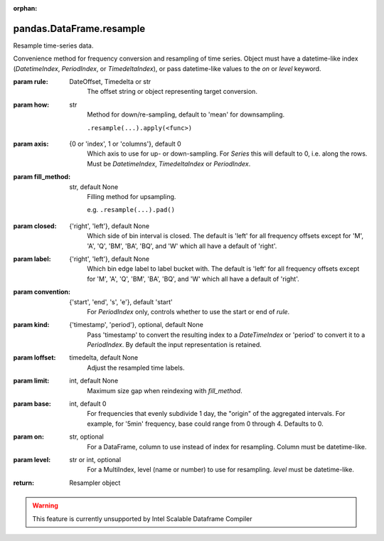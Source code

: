 .. _pandas.DataFrame.resample:

:orphan:

pandas.DataFrame.resample
*************************

Resample time-series data.

Convenience method for frequency conversion and resampling of time
series. Object must have a datetime-like index (`DatetimeIndex`,
`PeriodIndex`, or `TimedeltaIndex`), or pass datetime-like values
to the `on` or `level` keyword.

:param rule:
    DateOffset, Timedelta or str
        The offset string or object representing target conversion.

:param how:
    str
        Method for down/re-sampling, default to 'mean' for downsampling.

        .. deprecated:: 0.18.0

        ``.resample(...).apply(<func>)``

:param axis:
    {0 or 'index', 1 or 'columns'}, default 0
        Which axis to use for up- or down-sampling. For `Series` this
        will default to 0, i.e. along the rows. Must be
        `DatetimeIndex`, `TimedeltaIndex` or `PeriodIndex`.

:param fill_method:
    str, default None
        Filling method for upsampling.

        .. deprecated:: 0.18.0

        e.g. ``.resample(...).pad()``

:param closed:
    {'right', 'left'}, default None
        Which side of bin interval is closed. The default is 'left'
        for all frequency offsets except for 'M', 'A', 'Q', 'BM',
        'BA', 'BQ', and 'W' which all have a default of 'right'.

:param label:
    {'right', 'left'}, default None
        Which bin edge label to label bucket with. The default is 'left'
        for all frequency offsets except for 'M', 'A', 'Q', 'BM',
        'BA', 'BQ', and 'W' which all have a default of 'right'.

:param convention:
    {'start', 'end', 's', 'e'}, default 'start'
        For `PeriodIndex` only, controls whether to use the start or
        end of `rule`.

:param kind:
    {'timestamp', 'period'}, optional, default None
        Pass 'timestamp' to convert the resulting index to a
        `DateTimeIndex` or 'period' to convert it to a `PeriodIndex`.
        By default the input representation is retained.

:param loffset:
    timedelta, default None
        Adjust the resampled time labels.

:param limit:
    int, default None
        Maximum size gap when reindexing with `fill_method`.

        .. deprecated:: 0.18.0

:param base:
    int, default 0
        For frequencies that evenly subdivide 1 day, the "origin" of the
        aggregated intervals. For example, for '5min' frequency, base could
        range from 0 through 4. Defaults to 0.

:param on:
    str, optional
        For a DataFrame, column to use instead of index for resampling.
        Column must be datetime-like.

        .. versionadded:: 0.19.0

:param level:
    str or int, optional
        For a MultiIndex, level (name or number) to use for
        resampling. `level` must be datetime-like.

        .. versionadded:: 0.19.0

:return: Resampler object



.. warning::
    This feature is currently unsupported by Intel Scalable Dataframe Compiler

